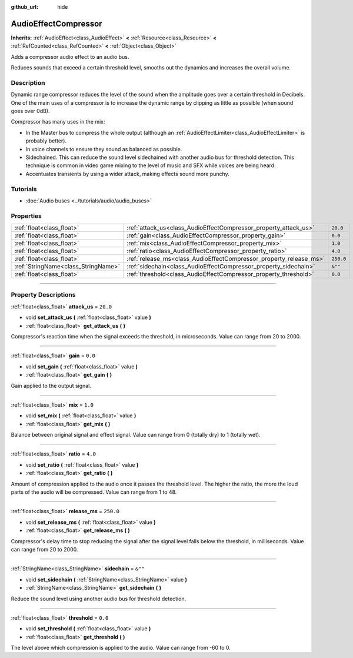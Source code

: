 :github_url: hide

.. DO NOT EDIT THIS FILE!!!
.. Generated automatically from Godot engine sources.
.. Generator: https://github.com/godotengine/godot/tree/master/doc/tools/make_rst.py.
.. XML source: https://github.com/godotengine/godot/tree/master/doc/classes/AudioEffectCompressor.xml.

.. _class_AudioEffectCompressor:

AudioEffectCompressor
=====================

**Inherits:** :ref:`AudioEffect<class_AudioEffect>` **<** :ref:`Resource<class_Resource>` **<** :ref:`RefCounted<class_RefCounted>` **<** :ref:`Object<class_Object>`

Adds a compressor audio effect to an audio bus.

Reduces sounds that exceed a certain threshold level, smooths out the dynamics and increases the overall volume.

.. rst-class:: classref-introduction-group

Description
-----------

Dynamic range compressor reduces the level of the sound when the amplitude goes over a certain threshold in Decibels. One of the main uses of a compressor is to increase the dynamic range by clipping as little as possible (when sound goes over 0dB).

Compressor has many uses in the mix:

- In the Master bus to compress the whole output (although an :ref:`AudioEffectLimiter<class_AudioEffectLimiter>` is probably better).

- In voice channels to ensure they sound as balanced as possible.

- Sidechained. This can reduce the sound level sidechained with another audio bus for threshold detection. This technique is common in video game mixing to the level of music and SFX while voices are being heard.

- Accentuates transients by using a wider attack, making effects sound more punchy.

.. rst-class:: classref-introduction-group

Tutorials
---------

- :doc:`Audio buses <../tutorials/audio/audio_buses>`

.. rst-class:: classref-reftable-group

Properties
----------

.. table::
   :widths: auto

   +-------------------------------------+--------------------------------------------------------------------+-----------+
   | :ref:`float<class_float>`           | :ref:`attack_us<class_AudioEffectCompressor_property_attack_us>`   | ``20.0``  |
   +-------------------------------------+--------------------------------------------------------------------+-----------+
   | :ref:`float<class_float>`           | :ref:`gain<class_AudioEffectCompressor_property_gain>`             | ``0.0``   |
   +-------------------------------------+--------------------------------------------------------------------+-----------+
   | :ref:`float<class_float>`           | :ref:`mix<class_AudioEffectCompressor_property_mix>`               | ``1.0``   |
   +-------------------------------------+--------------------------------------------------------------------+-----------+
   | :ref:`float<class_float>`           | :ref:`ratio<class_AudioEffectCompressor_property_ratio>`           | ``4.0``   |
   +-------------------------------------+--------------------------------------------------------------------+-----------+
   | :ref:`float<class_float>`           | :ref:`release_ms<class_AudioEffectCompressor_property_release_ms>` | ``250.0`` |
   +-------------------------------------+--------------------------------------------------------------------+-----------+
   | :ref:`StringName<class_StringName>` | :ref:`sidechain<class_AudioEffectCompressor_property_sidechain>`   | ``&""``   |
   +-------------------------------------+--------------------------------------------------------------------+-----------+
   | :ref:`float<class_float>`           | :ref:`threshold<class_AudioEffectCompressor_property_threshold>`   | ``0.0``   |
   +-------------------------------------+--------------------------------------------------------------------+-----------+

.. rst-class:: classref-section-separator

----

.. rst-class:: classref-descriptions-group

Property Descriptions
---------------------

.. _class_AudioEffectCompressor_property_attack_us:

.. rst-class:: classref-property

:ref:`float<class_float>` **attack_us** = ``20.0``

.. rst-class:: classref-property-setget

- void **set_attack_us** **(** :ref:`float<class_float>` value **)**
- :ref:`float<class_float>` **get_attack_us** **(** **)**

Compressor's reaction time when the signal exceeds the threshold, in microseconds. Value can range from 20 to 2000.

.. rst-class:: classref-item-separator

----

.. _class_AudioEffectCompressor_property_gain:

.. rst-class:: classref-property

:ref:`float<class_float>` **gain** = ``0.0``

.. rst-class:: classref-property-setget

- void **set_gain** **(** :ref:`float<class_float>` value **)**
- :ref:`float<class_float>` **get_gain** **(** **)**

Gain applied to the output signal.

.. rst-class:: classref-item-separator

----

.. _class_AudioEffectCompressor_property_mix:

.. rst-class:: classref-property

:ref:`float<class_float>` **mix** = ``1.0``

.. rst-class:: classref-property-setget

- void **set_mix** **(** :ref:`float<class_float>` value **)**
- :ref:`float<class_float>` **get_mix** **(** **)**

Balance between original signal and effect signal. Value can range from 0 (totally dry) to 1 (totally wet).

.. rst-class:: classref-item-separator

----

.. _class_AudioEffectCompressor_property_ratio:

.. rst-class:: classref-property

:ref:`float<class_float>` **ratio** = ``4.0``

.. rst-class:: classref-property-setget

- void **set_ratio** **(** :ref:`float<class_float>` value **)**
- :ref:`float<class_float>` **get_ratio** **(** **)**

Amount of compression applied to the audio once it passes the threshold level. The higher the ratio, the more the loud parts of the audio will be compressed. Value can range from 1 to 48.

.. rst-class:: classref-item-separator

----

.. _class_AudioEffectCompressor_property_release_ms:

.. rst-class:: classref-property

:ref:`float<class_float>` **release_ms** = ``250.0``

.. rst-class:: classref-property-setget

- void **set_release_ms** **(** :ref:`float<class_float>` value **)**
- :ref:`float<class_float>` **get_release_ms** **(** **)**

Compressor's delay time to stop reducing the signal after the signal level falls below the threshold, in milliseconds. Value can range from 20 to 2000.

.. rst-class:: classref-item-separator

----

.. _class_AudioEffectCompressor_property_sidechain:

.. rst-class:: classref-property

:ref:`StringName<class_StringName>` **sidechain** = ``&""``

.. rst-class:: classref-property-setget

- void **set_sidechain** **(** :ref:`StringName<class_StringName>` value **)**
- :ref:`StringName<class_StringName>` **get_sidechain** **(** **)**

Reduce the sound level using another audio bus for threshold detection.

.. rst-class:: classref-item-separator

----

.. _class_AudioEffectCompressor_property_threshold:

.. rst-class:: classref-property

:ref:`float<class_float>` **threshold** = ``0.0``

.. rst-class:: classref-property-setget

- void **set_threshold** **(** :ref:`float<class_float>` value **)**
- :ref:`float<class_float>` **get_threshold** **(** **)**

The level above which compression is applied to the audio. Value can range from -60 to 0.

.. |virtual| replace:: :abbr:`virtual (This method should typically be overridden by the user to have any effect.)`
.. |const| replace:: :abbr:`const (This method has no side effects. It doesn't modify any of the instance's member variables.)`
.. |vararg| replace:: :abbr:`vararg (This method accepts any number of arguments after the ones described here.)`
.. |constructor| replace:: :abbr:`constructor (This method is used to construct a type.)`
.. |static| replace:: :abbr:`static (This method doesn't need an instance to be called, so it can be called directly using the class name.)`
.. |operator| replace:: :abbr:`operator (This method describes a valid operator to use with this type as left-hand operand.)`
.. |bitfield| replace:: :abbr:`BitField (This value is an integer composed as a bitmask of the following flags.)`
